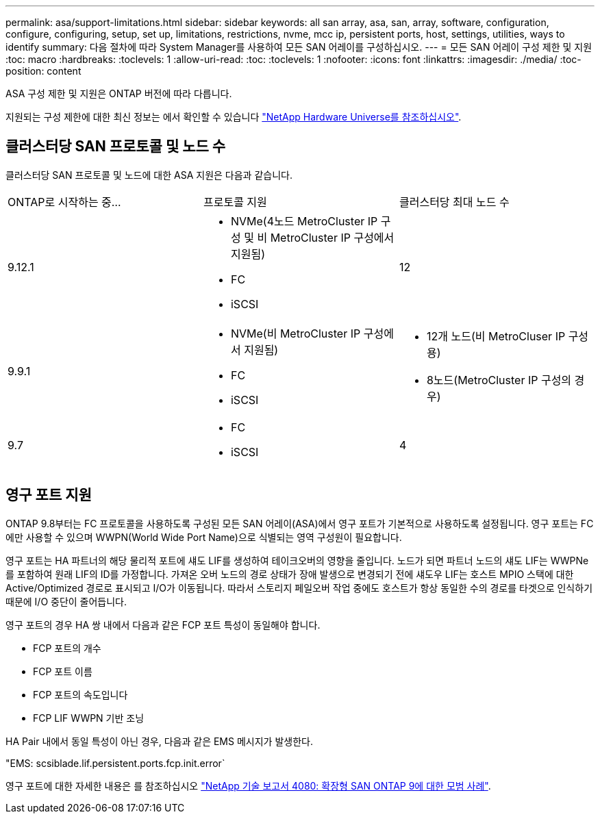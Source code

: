---
permalink: asa/support-limitations.html 
sidebar: sidebar 
keywords: all san array, asa, san, array, software, configuration, configure, configuring, setup, set up, limitations, restrictions, nvme, mcc ip, persistent ports, host, settings, utilities, ways to identify 
summary: 다음 절차에 따라 System Manager를 사용하여 모든 SAN 어레이를 구성하십시오. 
---
= 모든 SAN 어레이 구성 제한 및 지원
:toc: macro
:hardbreaks:
:toclevels: 1
:allow-uri-read: 
:toc: 
:toclevels: 1
:nofooter: 
:icons: font
:linkattrs: 
:imagesdir: ./media/
:toc-position: content


[role="lead"]
ASA 구성 제한 및 지원은 ONTAP 버전에 따라 다릅니다.

지원되는 구성 제한에 대한 최신 정보는 에서 확인할 수 있습니다 link:https://hwu.netapp.com/["NetApp Hardware Universe를 참조하십시오"^].



== 클러스터당 SAN 프로토콜 및 노드 수

클러스터당 SAN 프로토콜 및 노드에 대한 ASA 지원은 다음과 같습니다.

[cols="3*"]
|===


| ONTAP로 시작하는 중... | 프로토콜 지원 | 클러스터당 최대 노드 수 


| 9.12.1  a| 
* NVMe(4노드 MetroCluster IP 구성 및 비 MetroCluster IP 구성에서 지원됨)
* FC
* iSCSI

| 12 


| 9.9.1  a| 
* NVMe(비 MetroCluster IP 구성에서 지원됨)
* FC
* iSCSI

 a| 
* 12개 노드(비 MetroCluser IP 구성용)
* 8노드(MetroCluster IP 구성의 경우)




| 9.7  a| 
* FC
* iSCSI

| 4 
|===


== 영구 포트 지원

ONTAP 9.8부터는 FC 프로토콜을 사용하도록 구성된 모든 SAN 어레이(ASA)에서 영구 포트가 기본적으로 사용하도록 설정됩니다. 영구 포트는 FC에만 사용할 수 있으며 WWPN(World Wide Port Name)으로 식별되는 영역 구성원이 필요합니다.

영구 포트는 HA 파트너의 해당 물리적 포트에 섀도 LIF를 생성하여 테이크오버의 영향을 줄입니다. 노드가 되면 파트너 노드의 섀도 LIF는 WWPNe를 포함하여 원래 LIF의 ID를 가정합니다. 가져온 오버 노드의 경로 상태가 장애 발생으로 변경되기 전에 섀도우 LIF는 호스트 MPIO 스택에 대한 Active/Optimized 경로로 표시되고 I/O가 이동됩니다. 따라서 스토리지 페일오버 작업 중에도 호스트가 항상 동일한 수의 경로를 타겟으로 인식하기 때문에 I/O 중단이 줄어듭니다.

영구 포트의 경우 HA 쌍 내에서 다음과 같은 FCP 포트 특성이 동일해야 합니다.

* FCP 포트의 개수
* FCP 포트 이름
* FCP 포트의 속도입니다
* FCP LIF WWPN 기반 조닝


HA Pair 내에서 동일 특성이 아닌 경우, 다음과 같은 EMS 메시지가 발생한다.

"EMS: scsiblade.lif.persistent.ports.fcp.init.error`

영구 포트에 대한 자세한 내용은 를 참조하십시오 link:http://www.netapp.com/us/media/tr-4080.pdf["NetApp 기술 보고서 4080: 확장형 SAN ONTAP 9에 대한 모범 사례"^].
